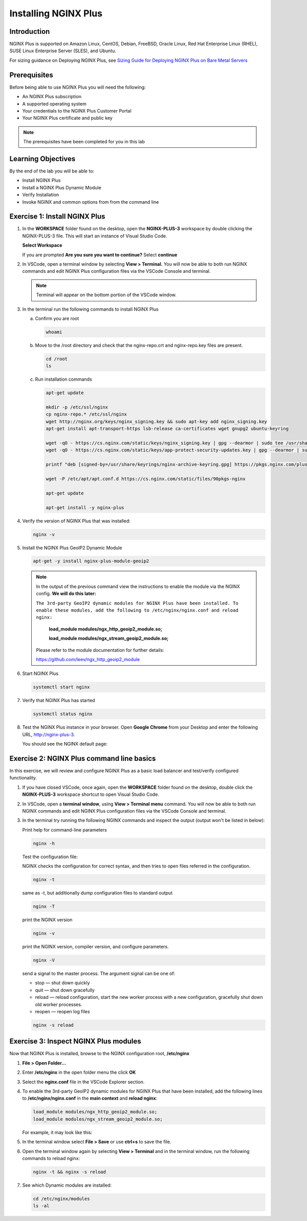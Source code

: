 

Installing NGINX Plus
=====================

Introduction
------------

NGINX Plus is supported on Amazon Linux, CentOS, Debian, FreeBSD, Oracle
Linux, Red Hat Enterprise Linux (RHEL), SUSE Linux Enterprise Server
(SLES), and Ubuntu.

For sizing guidance on Deploying NGINX Plus, see `Sizing Guide for
Deploying NGINX Plus on Bare Metal
Servers <https://www.nginx.com/resources/datasheets/nginx-plus-sizing-guide/>`__

Prerequisites
-------------

Before being able to use NGINX Plus you will need the following:

- An NGINX Plus subscription
- A supported operating system 
- Your credentials to the NGINX Plus Customer Portal
- Your NGINX Plus certificate and public key

.. note:: The prerequisites have been completed for you in this lab

.. seealso:: Official installing NGINX documentation:
   `Installing NGINX Plus 
   <https://docs.nginx.com/nginx/admin-guide/installing-nginx/installing-nginx-plus/>`_
   
   Official NGINX GeoIP2 documentation:
   `GeoIP2 Module 
   <https://docs.nginx.com/nginx/admin-guide/installing-nginx/installing-nginx-plus/>`_

Learning Objectives
-------------------

By the end of the lab you will be able to:

-  Install NGINX Plus
-  Install a NGINX Plus Dynamic Module
-  Verify Installation
-  Invoke NGINX and common options from from the command line

Exercise 1: Install NGINX Plus
------------------------------

#. In the **WORKSPACE** folder found on the desktop, open the
   **NGINX-PLUS-3** workspace by double clicking the NGINX-PLUS-3 file.  This will start an instance of Visual Studio Code.

   **Select Workspace**

   .. image:: ./images/2020-06-29_20-56.png

   If you are prompted **Are you sure you want to continue?** Select
   **continue**

   .. image:: ./images/2020-06-29_20-57.png

#. In VSCode, open a terminal window by selecting **View > Terminal.** 
   You will now be able to both run NGINX commands and edit NGINX Plus
   configuration files via the VSCode Console and terminal.

   .. image:: ./images/2020-06-29_21-01.png

   .. note:: Terminal will appear on the bottom portion of the VSCode window.
   
   .. image:: ./images/2020-06-26_12-27.png

#. In the terminal run the following commands to install NGINX Plus

   a. Confirm you are root
 
      .. code:: bash

         whoami
   
   b. Move to the /root directory and check that the nginx-repo.crt and 
      nginx-repo.key files are present.

      .. code:: bash

         cd /root 
         ls

   c. Run installation commands

      .. code:: bash

         apt-get update

         mkdir -p /etc/ssl/nginx
         cp nginx-repo.* /etc/ssl/nginx
         wget http://nginx.org/keys/nginx_signing.key && sudo apt-key add nginx_signing.key
         apt-get install apt-transport-https lsb-release ca-certificates wget gnupg2 ubuntu-keyring

         wget -qO - https://cs.nginx.com/static/keys/nginx_signing.key | gpg --dearmor | sudo tee /usr/share/keyrings/nginx-archive-keyring.gpg >/dev/null
         wget -qO - https://cs.nginx.com/static/keys/app-protect-security-updates.key | gpg --dearmor | sudo tee /usr/share/keyrings/app-protect-security-updates.gpg >/dev/null

         printf "deb [signed-by=/usr/share/keyrings/nginx-archive-keyring.gpg] https://pkgs.nginx.com/plus/ubuntu `lsb_release -cs` nginx-plus\n" | sudo tee /etc/apt/sources.list.d/nginx-plus.list

         wget -P /etc/apt/apt.conf.d https://cs.nginx.com/static/files/90pkgs-nginx

         apt-get update

         apt-get install -y nginx-plus

#. Verify the version of NGINX Plus that was installed:

   .. code:: bash

      nginx -v

#. Install the NGINX Plus GeoIP2 Dynamic Module

   .. code:: bash

      apt-get -y install nginx-plus-module-geoip2 

   .. note::

      In the output of the previous command view the instructions to enable
      the module via the NGINX config. **We will do this later:**

      ``The 3rd-party GeoIP2 dynamic modules for NGINX Plus have been installed. 
      To enable these modules, add the following to /etc/nginx/nginx.conf 
      and reload nginx:`` 

         **load_module modules/ngx_http_geoip2_module.so;** 
            
         **load_module modules/ngx_stream_geoip2_module.so;**

      Please refer to the module documentation for further details:

      https://github.com/leev/ngx_http_geoip2_module

#. Start NGINX Plus

   .. code:: bash

      systemctl start nginx 

#. Verify that NGINX Plus has started

   .. code:: bash

      systemctl status nginx 

#. Test the NGINX Plus instance in your browser. Open **Google Chrome** from 
   your Desktop and enter the following URL, http://nginx-plus-3. 
   
   You should see the NGINX default page:

   .. image:: ./images/2020-06-26_12-33.png

Exercise 2: NGINX Plus command line basics
------------------------------------------

In this exercise, we will review and configure NGINX Plus as a basic load
balancer and test/verify configured functionality.

#. If you have closed VSCode, once again, open the **WORKSPACE** folder found on
   the desktop, double click the **NGINX-PLUS-3** workspace shortcut to open Visual Studio
   Code.

   .. image:: ./images/2020-06-29_20-56.png

   .. image:: ./images/2020-06-26_12-27.png

#. In VSCode, open a **terminal window**, using **View > Terminal menu** 
   command. You will now be able to both run NGINX commands and edit NGINX Plus
   configuration files via the VSCode Console and terminal.

#. In the terminal try running the following NGINX commands and inspect
   the output (output won't be listed in below):

   Print help for command-line parameters

   .. code:: bash

      nginx -h 
   
   Test the configuration file: 
   
   NGINX checks the configuration for correct syntax, and then tries to open 
   files referred in the configuration.
      
   .. code:: bash

      nginx -t

   same as -t, but additionally dump configuration files to standard output

   .. code:: bash
      
      nginx -T 
      
      
   print the NGINX version

   .. code:: bash

      nginx -v
      
   print the NGINX version, compiler version, and configure parameters.
      
   .. code:: bash
      
      nginx -V 
 
   send a signal to the master process. The argument signal can be one of:

   - stop — shut down quickly
   - quit — shut down gracefully
   - reload — reload configuration, start the new worker process with a new
     configuration, gracefully shut down old worker processes.
   - reopen — reopen log files
      
   .. code:: bash
      
      nginx -s reload 

Exercise 3: Inspect NGINX Plus modules
--------------------------------------

Now that NGINX Plus is installed, browse to the NGINX configuration root,
**/etc/nginx**

#. **File > Open Folder...**

   .. image:: ./images/2020-06-29_15-47.png

#. Enter **/etc/nginx** in the open folder menu the click **OK**

   .. image:: ./images/2020-06-29_21-07.png


#. Select the **nginx.conf** file in the VSCode Explorer section.

#. To enable the 3rd-party GeoIP2 dynamic modules for NGINX Plus that have been
   installed, add the following lines to **/etc/nginx/nginx.conf** in the
   **main context** and **reload nginx**:

   .. code:: nginx

      load_module modules/ngx_http_geoip2_module.so; 
      load_module modules/ngx_stream_geoip2_module.so;

   For example, it may look like this:

   .. image:: ./images/2020-06-29_21-11.png

#. In the terminal window select **File > Save** or use **ctrl+s** to save the
   file.

#. Open the terminal window again by selecting **View > Terminal** and in the 
   terminal window, run the following commands to reload nginx:

   .. code:: bash

      nginx -t && nginx -s reload

   .. image:: ./images/2020-06-29_21-13.png

#. See which Dynamic modules are installed:

   .. code:: bash

      cd /etc/nginx/modules  
      ls -al